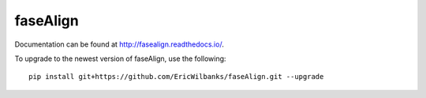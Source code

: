 faseAlign
=========

Documentation can be found at http://fasealign.readthedocs.io/.

To upgrade to the newest version of faseAlign, use the following::

  pip install git+https://github.com/EricWilbanks/faseAlign.git --upgrade

